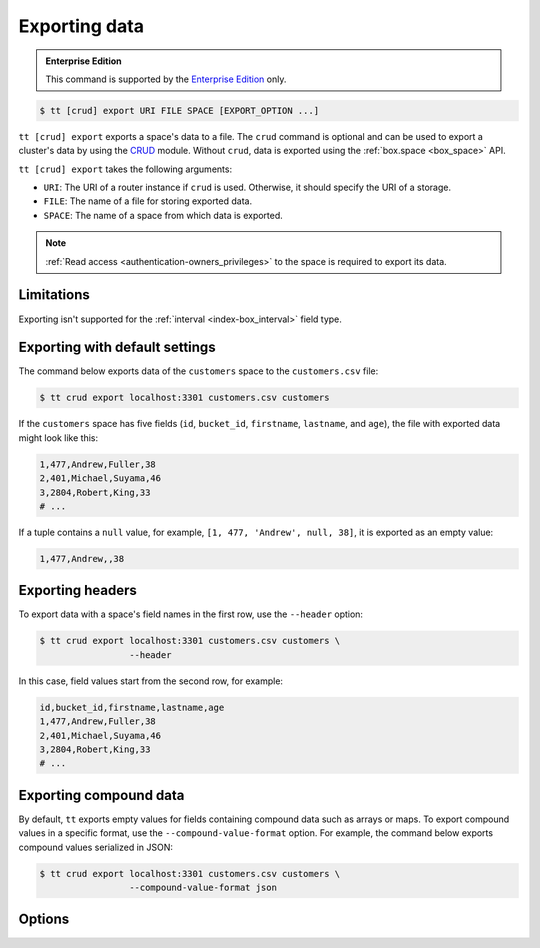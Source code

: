 .. _tt-export:

Exporting data
==============

..  admonition:: Enterprise Edition
    :class: fact

    This command is supported by the `Enterprise Edition <https://www.tarantool.io/compare/>`_ only.


..  code-block:: console

    $ tt [crud] export URI FILE SPACE [EXPORT_OPTION ...]

``tt [crud] export`` exports a space's data to a file.
The ``crud`` command is optional and can be used to export a cluster's data by using the `CRUD <https://github.com/tarantool/crud>`_ module. Without ``crud``, data is exported using the :ref:`box.space <box_space>` API.

``tt [crud] export`` takes the following arguments:

*   ``URI``: The URI of a router instance if ``crud`` is used. Otherwise, it should specify the URI of a storage.
*   ``FILE``: The name of a file for storing exported data.
*   ``SPACE``: The name of a space from which data is exported.

..  NOTE::

    :ref:`Read access <authentication-owners_privileges>` to the space is required to export its data.

.. _tt-export-limitations:

Limitations
-----------

Exporting isn't supported for the :ref:`interval <index-box_interval>` field type.


.. _tt-export-default:

Exporting with default settings
-------------------------------

The command below exports data of the ``customers`` space to the ``customers.csv`` file:

.. code-block:: console

    $ tt crud export localhost:3301 customers.csv customers

If the ``customers`` space has five fields (``id``, ``bucket_id``, ``firstname``, ``lastname``, and ``age``), the file with exported data might look like this:

.. code-block:: text

    1,477,Andrew,Fuller,38
    2,401,Michael,Suyama,46
    3,2804,Robert,King,33
    # ...

If a tuple contains a ``null`` value, for example, ``[1, 477, 'Andrew', null, 38]``, it is exported as an empty value:

.. code-block:: text

    1,477,Andrew,,38


.. _tt-export-header:

Exporting headers
-----------------

To export data with a space's field names in the first row, use the ``--header`` option:

.. code-block:: console

    $ tt crud export localhost:3301 customers.csv customers \
                     --header

In this case, field values start from the second row, for example:

.. code-block:: text

    id,bucket_id,firstname,lastname,age
    1,477,Andrew,Fuller,38
    2,401,Michael,Suyama,46
    3,2804,Robert,King,33
    # ...


.. _tt-export-compound-data:

Exporting compound data
-----------------------

By default, ``tt`` exports empty values for fields containing compound data such as arrays or maps.
To export compound values in a specific format, use the ``--compound-value-format`` option.
For example, the command below exports compound values serialized in JSON:

.. code-block:: console

    $ tt crud export localhost:3301 customers.csv customers \
                     --compound-value-format json


.. _tt-export-options:

Options
-------

..  option:: --batch-queue-size INT

    The maximum number of tuple batches in a queue between a fetch and write threads (the default is ``32``).

    ``tt`` exports data using two threads:

    *   A *fetch* thread makes requests and receives data from a Tarantool instance.
    *   A *write* thread encodes received data and writes it to the output.

    The fetch thread uses a queue to pass received tuple batches to the write thread.
    If a queue is full, the fetch thread waits until the write thread takes a batch from the queue.

..  option:: --batch-size INT

    The number of tuples to transfer per request (the default is ``10000``).

..  option:: --compound-value-format STRING

    A format used to export compound values like arrays or maps.
    By default, ``tt`` exports empty values for fields containing such values.

    Supported formats: ``json``.

    See also: :ref:`Exporting compound data <tt-export-compound-data>`.

..  option:: --header

    Add field names in the first row.

    See also: :ref:`Exporting headers <tt-export-header>`.

..  option:: --password STRING

    A password used to connect to the instance.

..  option:: --readview

    Export data using a :ref:`read view <read_views>`.

..  option:: --username STRING

    A username for connecting to the instance.
